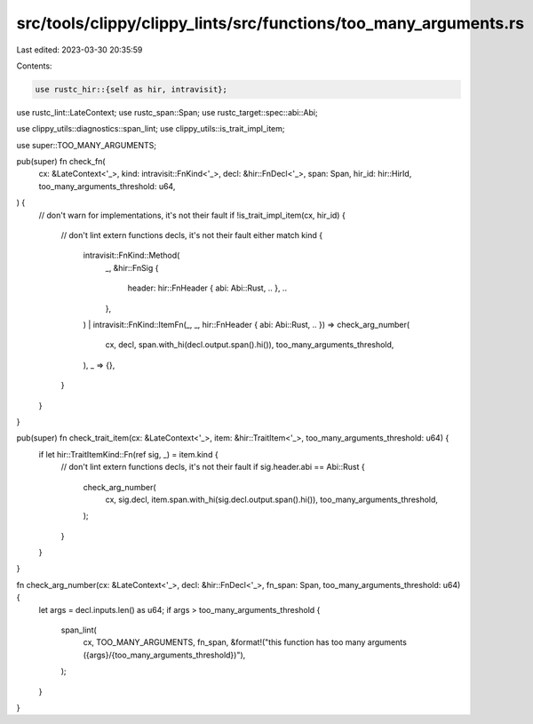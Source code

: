 src/tools/clippy/clippy_lints/src/functions/too_many_arguments.rs
=================================================================

Last edited: 2023-03-30 20:35:59

Contents:

.. code-block:: rs

    use rustc_hir::{self as hir, intravisit};
use rustc_lint::LateContext;
use rustc_span::Span;
use rustc_target::spec::abi::Abi;

use clippy_utils::diagnostics::span_lint;
use clippy_utils::is_trait_impl_item;

use super::TOO_MANY_ARGUMENTS;

pub(super) fn check_fn(
    cx: &LateContext<'_>,
    kind: intravisit::FnKind<'_>,
    decl: &hir::FnDecl<'_>,
    span: Span,
    hir_id: hir::HirId,
    too_many_arguments_threshold: u64,
) {
    // don't warn for implementations, it's not their fault
    if !is_trait_impl_item(cx, hir_id) {
        // don't lint extern functions decls, it's not their fault either
        match kind {
            intravisit::FnKind::Method(
                _,
                &hir::FnSig {
                    header: hir::FnHeader { abi: Abi::Rust, .. },
                    ..
                },
            )
            | intravisit::FnKind::ItemFn(_, _, hir::FnHeader { abi: Abi::Rust, .. }) => check_arg_number(
                cx,
                decl,
                span.with_hi(decl.output.span().hi()),
                too_many_arguments_threshold,
            ),
            _ => {},
        }
    }
}

pub(super) fn check_trait_item(cx: &LateContext<'_>, item: &hir::TraitItem<'_>, too_many_arguments_threshold: u64) {
    if let hir::TraitItemKind::Fn(ref sig, _) = item.kind {
        // don't lint extern functions decls, it's not their fault
        if sig.header.abi == Abi::Rust {
            check_arg_number(
                cx,
                sig.decl,
                item.span.with_hi(sig.decl.output.span().hi()),
                too_many_arguments_threshold,
            );
        }
    }
}

fn check_arg_number(cx: &LateContext<'_>, decl: &hir::FnDecl<'_>, fn_span: Span, too_many_arguments_threshold: u64) {
    let args = decl.inputs.len() as u64;
    if args > too_many_arguments_threshold {
        span_lint(
            cx,
            TOO_MANY_ARGUMENTS,
            fn_span,
            &format!("this function has too many arguments ({args}/{too_many_arguments_threshold})"),
        );
    }
}


